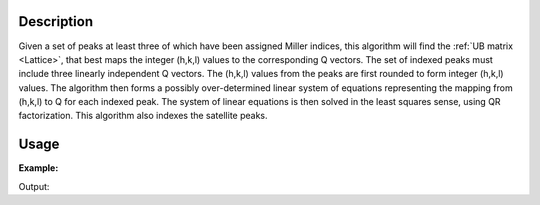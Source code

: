 .. algorithm::

.. summary::

.. relatedalgorithms::

.. properties::

Description
-----------

Given a set of peaks at least three of which have been assigned Miller
indices, this algorithm will find the :ref:`UB matrix <Lattice>`, that
best maps the integer (h,k,l) values to the corresponding Q vectors. The set of
indexed peaks must include three linearly independent Q vectors. The
(h,k,l) values from the peaks are first rounded to form integer (h,k,l)
values. The algorithm then forms a possibly over-determined linear
system of equations representing the mapping from (h,k,l) to Q for each
indexed peak. The system of linear equations is then solved in the least
squares sense, using QR factorization.
This algorithm also indexes the satellite peaks.

Usage
-----

**Example:**

.. testcode:: ExFindUBUsingIndexedPeakswithSatellites

    peaks = LoadIsawPeaks("TOPAZ_3007.peaks")
    LoadIsawUB(peaks,"TOPAZ_3007.mat")
    IndexPeaks(peaks)
 
    fractional_peaks = PredictSatellitePeaks(peaks, ModVector1=[-0.5,0,0.0], MaxOrder=1)
    IndexPeakswithSatellites(fractional_peaks, ModVector1=[-0.5,0,0.0], MaxOrder=1)
    FindUBUsingIndexedPeakswithSatellites(fractional_peaks)
    print("After FindUBUsingIndexedPeakswithSatellites does the workspace have an orientedLattice: %s" % fractional_peaks.sample().hasOrientedLattice())

    print(fractional_peaks.sample().getOrientedLattice().getUB())


Output:

.. testoutput:: ExFindUBUsingIndexedPeakswithSatellites

    After FindUBUsingIndexedPeakswithSatellites does the workspace have an orientedLattice: True
    [[-0.04538476  0.04055514 -0.0125774 ]
     [ 0.00133894 -0.00316533  0.1168664 ]
     [ 0.05738488  0.03214582  0.02736221]]


.. categories::

.. sourcelink::

